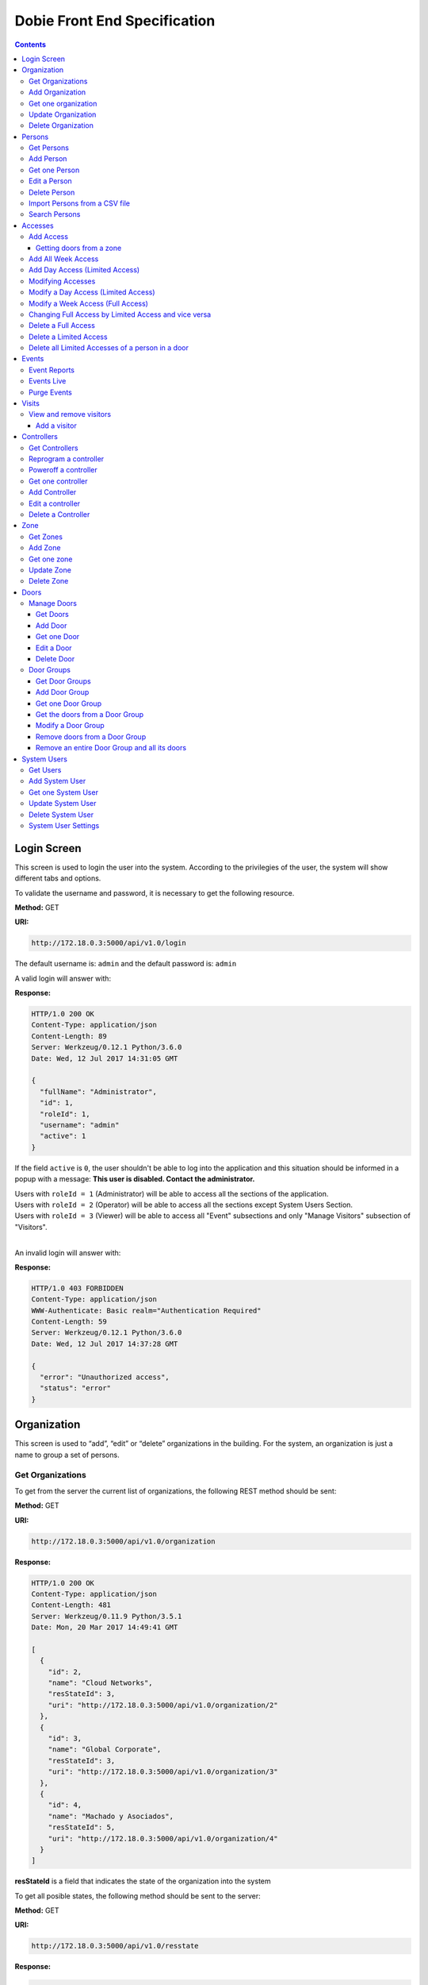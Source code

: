 Dobie Front End Specification
=============================

.. contents::

Login Screen
------------

This screen is used to login the user into the system. According to the privilegies of the user,
the system will show different tabs and options.

.. image:: images_front_end_specs/login.png

To validate the username and password, it is necessary to get the following resource.

**Method:** GET

**URI:**

.. code-block::

  http://172.18.0.3:5000/api/v1.0/login

The default username is: ``admin`` and the default password is: ``admin``

A valid login will answer with:

**Response:**

.. code-block::

  HTTP/1.0 200 OK
  Content-Type: application/json
  Content-Length: 89
  Server: Werkzeug/0.12.1 Python/3.6.0
  Date: Wed, 12 Jul 2017 14:31:05 GMT
  
  {
    "fullName": "Administrator", 
    "id": 1, 
    "roleId": 1, 
    "username": "admin"
    "active": 1
  }

If the field ``active`` is ``0``, the user shouldn't be able to log into the application and this situation should be informed in a popup with a message: **This user is disabled. Contact the administrator.**


| Users with ``roleId = 1`` (Administrator) will be able to access all the sections of the application.
| Users with ``roleId = 2`` (Operator) will be able to access all the sections except System Users Section.
| Users with ``roleId = 3`` (Viewer) will be able to access all "Event" subsections and only "Manage Visitors" subsection of "Visitors".
|


An invalid login will answer with:

**Response:**

.. code-block::

  HTTP/1.0 403 FORBIDDEN
  Content-Type: application/json
  WWW-Authenticate: Basic realm="Authentication Required"
  Content-Length: 59
  Server: Werkzeug/0.12.1 Python/3.6.0
  Date: Wed, 12 Jul 2017 14:37:28 GMT
  
  {
    "error": "Unauthorized access", 
    "status": "error"
  }

  

Organization
------------

This screen is used to “add”, “edit” or “delete” organizations in the building.
For the system, an organization is just a name to group a set of persons.

.. image:: images_front_end_specs/organization.png

Get Organizations
~~~~~~~~~~~~~~~~~

To get from the server the current list of organizations, the following REST method should be sent:

**Method:** GET

**URI:**

.. code-block::

  http://172.18.0.3:5000/api/v1.0/organization

**Response:**

.. code-block::

  HTTP/1.0 200 OK
  Content-Type: application/json
  Content-Length: 481
  Server: Werkzeug/0.11.9 Python/3.5.1
  Date: Mon, 20 Mar 2017 14:49:41 GMT

  [
    {
      "id": 2, 
      "name": "Cloud Networks", 
      "resStateId": 3, 
      "uri": "http://172.18.0.3:5000/api/v1.0/organization/2"
    }, 
    {
      "id": 3, 
      "name": "Global Corporate", 
      "resStateId": 3, 
      "uri": "http://172.18.0.3:5000/api/v1.0/organization/3"
    }, 
    {
      "id": 4, 
      "name": "Machado y Asociados", 
      "resStateId": 5, 
      "uri": "http://172.18.0.3:5000/api/v1.0/organization/4"
    }
  ]

  
**resStateId** is a field that indicates the state of the organization into the system

To get all posible states, the following method should be sent to the server:

**Method:** GET

**URI:**

.. code-block::

  http://172.18.0.3:5000/api/v1.0/resstate
  
**Response:**

.. code-block::

  HTTP/1.0 200 OK
  Content-Type: application/json
  Content-Length: 272
  Server: Werkzeug/0.11.9 Python/3.5.1
  Date: Mon, 27 Mar 2017 20:49:28 GMT
  
  [
    {
      "description": "To Add", 
      "id": 1
    }, 
    {
      "description": "To Update", 
      "id": 2
    }, 
    {
      "description": "Committed", 
      "id": 3
    }, 
    {
      "description": "To Delete", 
      "id": 4
    }, 
    {
      "description": "Deleted", 
      "id": 5
    }
  ]

The organizations in state: ``"Deleted"`` should not be shown and the other states should be shown in a different color.


Add Organization
~~~~~~~~~~~~~~~~

When “New” button is pressed the following pop-up will appear:

.. image:: images_front_end_specs/add_organization.png

The following REST method should be sent to the server:

**Method:** POST

**URI:**

.. code-block::

  http://172.18.0.3:5000/api/v1.0/organization
  
**JSON**

.. code-block::

  {"name": "Zipper Corp."}

**Response:**

.. code-block::

  HTTP/1.0 201 CREATED
  Content-Type: application/json
  Content-Length: 133
  Server: Werkzeug/0.11.9 Python/3.5.1
  Date: Tue, 07 Mar 2017 19:52:06 GMT
  
  {
    "code": 201, 
    "message": "Organization added", 
    "status": "OK", 
    "uri": "http://172.18.0.3:5000/api/v1.0/organization/5"
  }
  


Get one organization
~~~~~~~~~~~~~~~~~~~~~

**Method:** GET

**URI:**

.. code-block::

  http://172.18.0.3:5000/api/v1.0/organization/2
  

**Response:**

.. code-block::

  HTTP/1.0 200 OK
  Content-Type: application/json
  Content-Length: 122
  Server: Werkzeug/0.12.2 Python/3.6.2
  Date: Thu, 26 Oct 2017 15:06:01 GMT
  
  {
    "id": 2, 
    "name": "Rufato Corporation", 
    "resStateId": 3, 
    "uri": "http://172.18.0.3:5000/api/v1.0/organization/2"
  }


Update Organization
~~~~~~~~~~~~~~~~~~~

When “Edit” button is pressed the following window will appear:

.. image:: images_front_end_specs/upd_organization.png

The following REST method should be sent to the server:

**Method:** PUT

**URI:**

.. code-block::

  http://172.18.0.3:5000/api/v1.0/organization/5
  
  
**JSON**

.. code-block::

  {"name": "Sipper Corporation"}
  

**Response:**

.. code-block::


  HTTP/1.0 200 OK
  Content-Type: application/json
  Content-Length: 59
  Server: Werkzeug/0.12.1 Python/3.6.0
  Date: Mon, 24 Jul 2017 19:51:48 GMT

  {
    "message": "Organization updated", 
    "status": "OK"
  }


  
Delete Organization
~~~~~~~~~~~~~~~~~~~

When “Delete” button is pressed the following pop-up will appear:

.. image:: images_front_end_specs/del_organization.png

The following REST method should be sent to the server:

**Method:** DELETE

**URI:**

.. code-block::

  http://172.18.0.3:5000/api/v1.0/organization/5
  
**Response:**

.. code-block::

  HTTP/1.0 200 OK
  Content-Type: application/json
  Content-Length: 59
  Server: Werkzeug/0.11.9 Python/3.5.1
  Date: Tue, 07 Mar 2017 20:02:33 GMT
  
  {
    "message": "Organization deleted", 
    "status": "OK"
  }




Persons
-------


In this section there are two screens. One of them lets “add”, “edit” or “delete” persons. For any of this actions,
an organizations should be selected first.
The second screen, lets search persons using a part of the name or/and a part of the last name or/and the identification number or/and the card number. 

.. image:: images_front_end_specs/person.png

For the first screen, to get from server the current list of organizations, see `Get Organizations`_ section.

Get Persons
~~~~~~~~~~~

To get from server the current list of persons in each organization, the following REST method should be sent:

**Method:** GET

**URI:**

.. code-block::

  http://172.18.0.3:5000/api/v1.0/organization/2/person
  
  
**Response:**

.. code-block::
  
  
  HTTP/1.0 200 OK
  Content-Type: application/json
  Content-Length: 877
  Server: Werkzeug/0.12.1 Python/3.6.0
  Date: Mon, 24 Jul 2017 19:24:08 GMT
  
  [
    {
      "cardNumber": 4300737, 
      "id": 1, 
      "identNumber": "28063146", 
      "name": "Jorge Kleinerman", 
      "resStateId": 3, 
      "uri": "http://172.18.0.3:5000/api/v1.0/person/1", 
      "visitedOrgId": null
    }, 
    {
      "cardNumber": 9038876, 
      "id": 3, 
      "identNumber": "22063146", 
      "name": "Carlos Gonzalez", 
      "resStateId": 3, 
      "uri": "http://172.18.0.3:5000/api/v1.0/person/3", 
      "visitedOrgId": null
    }, 
    {
      "cardNumber": 4994413, 
      "id": 5, 
      "identNumber": "2463146", 
      "name": "Ernesto Chlima", 
      "resStateId": 3, 
      "uri": "http://172.18.0.3:5000/api/v1.0/person/5", 
      "visitedOrgId": null
    }, 
    {
      "cardNumber": 4300757, 
      "id": 7, 
      "identNumber": "26063146", 
      "name": "Carlos Vazquez", 
      "resStateId": 5, 
      "uri": "http://172.18.0.3:5000/api/v1.0/person/7", 
      "visitedOrgId": null
    }
  ]

    
**resStateId** is a field that indicates the state of the person into the system

To get all posible state the following method should be sent to the server:

**Method:** GET

**URI:**

.. code-block::

  http://172.18.0.3:5000/api/v1.0/resstate
  
**Response:**

.. code-block::

  HTTP/1.0 200 OK
  Content-Type: application/json
  Content-Length: 272
  Server: Werkzeug/0.11.9 Python/3.5.1
  Date: Mon, 27 Mar 2017 20:49:28 GMT
  
  [
    {
      "description": "To Add", 
      "id": 1
    }, 
    {
      "description": "To Update", 
      "id": 2
    }, 
    {
      "description": "Committed", 
      "id": 3
    }, 
    {
      "description": "To Delete", 
      "id": 4
    }, 
    {
      "description": "Deleted", 
      "id": 5
    }
  ]

The persons in state: "Deleted" should not be shown and the other states should be shown in a different color. 

 
Add Person
~~~~~~~~~~

When “New” button is pressed the following pop-up will appear:

.. image:: images_front_end_specs/add_upd_person.png

The following REST method should be sent to the server:

**Method:** POST

**URI:**

.. code-block::

  http://172.18.0.3:5000/api/v1.0/person

**JSON**

.. code-block::

  {"names": "Carlos Ruben", "lastName": "Alvarez", "identNumber": "27063146", "note": "This person has a blue car", "cardNumber": 5300768, "orgId": 3, "visitedOrgId": null}
  
  
**Response:**

.. code-block::

  HTTP/1.0 201 CREATED
  Content-Type: application/json
  Content-Length: 121
  Server: Werkzeug/0.12.1 Python/3.6.0
  Date: Thu, 13 Jul 2017 13:40:56 GMT

  {
    "code": 201, 
    "message": "Person added", 
    "status": "OK", 
    "uri": "http://172.18.0.3:5000/api/v1.0/person/9"
  }



If "cardNumber" or "identNumber" is in use, the following response will arrive:

**Response:**

.. code-block::

  HTTP/1.0 409 CONFLICT
  Content-Type: application/json
  Content-Length: 250
  Server: Werkzeug/0.12.1 Python/3.6.0
  Date: Thu, 13 Jul 2017 18:46:52 GMT
  
  {
    "code": 409, 
    "error": "The request could not be completed due to a conflict with the current state of the target resource", 
    "message": "Can't add this person. Card number or Identification number already exists.", 
    "status": "conflict"
  }



Get one Person
~~~~~~~~~~~~~~

**Method:** GET

**URI:**

.. code-block::

  http://172.18.0.3:5000/api/v1.0/person/2

 
**Response:**

.. code-block::

  HTTP/1.0 200 OK
  Content-Type: application/json
  Content-Length: 119
  Server: Werkzeug/0.12.2 Python/3.6.2
  Date: Thu, 26 Oct 2017 15:08:39 GMT
  
  {
    "cardNumber": 5326224, 
    "id": 2, 
    "names": "Carlos Ruben",
    "lastName": "Alaverez", 
    "uri": "http://172.18.0.3:5000/api/v1.0/person/2"
  }



Edit a Person
~~~~~~~~~~~~~

When “Edit” button is pressed the following pop-up will appear:

.. image:: images_front_end_specs/add_upd_person.png

The following REST method should be sent to the server:

**Method:** PUT

**URI:**

.. code-block::

  http://172.18.0.3:5000/api/v1.0/person/7

**JSON**

.. code-block::

  {"names": "Lucas Camilo", "lastName": "Sorin", "identNumber": "23063146", "note": "He has a blue car", "cardNumber": 9136307, "orgId": 3, "visitedOrgId": null}
  
  
  
  
**Response:**

.. code-block::

  HTTP/1.0 200 OK
  Content-Type: application/json
  Content-Length: 53
  Server: Werkzeug/0.12.1 Python/3.6.0
  Date: Thu, 13 Jul 2017 18:57:29 GMT

  {
    "message": "Person updated.", 
    "status": "OK"
  }


If "cardNumber" or "identNumber" is in use, the following response will arrive:


**Response:**

.. code-block::

  HTTP/1.0 409 CONFLICT
  Content-Type: application/json
  Content-Length: 253
  Server: Werkzeug/0.12.1 Python/3.6.0
  Date: Thu, 13 Jul 2017 18:54:53 GMT
  
  {
    "code": 409, 
    "error": "The request could not be completed due to a conflict with the current state of the target resource", 
    "message": "Can't update this person. Card number or Identification number already exists.", 
    "status": "conflict"
  }



Delete Person
~~~~~~~~~~~~~

When “Delete” button is pressed a pop-up will appear asking if the user is sure of this operation.

The following REST method should be sent to the server:

**Method:** DELETE

**URI:**

.. code-block::

  http://172.18.0.3:5000/api/v1.0/person/7

If the person was deleted successfully, the server will answer with the following response:

**Response:**

.. code-block::

  Response:
  HTTP/1.0 200 OK
  Content-Type: application/json
  Content-Length: 53
  Server: Werkzeug/0.11.9 Python/3.5.1
  Date: Wed, 08 Mar 2017 15:12:55 GMT
  
  {
    "message": "Person deleted", 
    "status": "OK"
  }
  
If the person is not present in the system, the following message will be received:

**Response:**

.. code-block::

  HTTP/1.0 404 NOT FOUND
  Content-Type: application/json
  Content-Length: 107
  Server: Werkzeug/0.12.2 Python/3.6.0
  Date: Mon, 17 Jul 2017 00:09:43 GMT
  
  {
   "code": 404, 
    "error": "request not found", 
    "message": "Person not found", 
    "status": "error"
  }

A pop up should inform the success or unsuccess of the operation



Import Persons from a CSV file
~~~~~~~~~~~~~~~~~~~~~~~~~~~~~~

When "import CSV" button is pressed in the main person screen, the following popup should appear:

.. image:: images_front_end_specs/import_csv.png

The frontend should send a POST method for each line, in the same way it sends the POST when adding one person. See `Add Person`_


Search Persons
~~~~~~~~~~~~~~

The second screen of persons section lets search persons using a part of the name or/and a part of the last name or/and the identification number or/and the card number.

.. image:: images_front_end_specs/search_persons.png


**Method:** GET

**URI:**

.. code-block::

  http://localhost:5000/api/v1.0/person?namesPattern=or&lastNamePattern=kleiner&cardNumber=5379295&identNumber=28063146"


**Response:**

.. code-block::

  HTTP/1.1 200 OK
  Content-Type: application/json
  Content-Length: 149
  Date: Thu, 02 May 2019 17:55:23 GMT

  [{"cardNumber":5379295,"identNumber":"28063146","lastName":"Kleinerman","orgName":"Bonifies Networks","names":"Jorge Emanuel","note":"nota de prueba"}]

Any of the variables to search the persons can be omitted but not all off them


**Method:** GET

**URI:**

.. code-block::

  http://localhost:5000/api/v1.0/person?lastNamePattern=kleiner


**Response:**

.. code-block::

  HTTP/1.1 200 OK
  Content-Type: application/json
  Content-Length: 289
  Date: Thu, 02 May 2019 17:58:34 GMT

  [{"cardNumber":5379295,"identNumber":"28063146","lastName":"Kleinerman","orgName":"Bonifies Networks","names":"Jorge Emanuel","note":"nota de prueba"},{"cardNumber":5300738,"identNumber":"21063146","lastName":"Kleinerman","orgName":"Bonifies Networks","names":"Ary D.","note":"nota de prueba"}]


Persons found should be shown in the following way

.. image:: images_front_end_specs/search_persons_result.png




Accesses
--------

In access section there are two screens. One of them lets view, add, modify and delete accesses selecting the person and seeing the accesses of this person with the name of the door and its corresponding zone.

.. image:: images_front_end_specs/access_per_pas.png

The second screen, lets view, add, modify and delete accesses selecting the door and seeing the accesses on this door
with the person name and its corresponding organization allowed to pass trough this door.

.. image:: images_front_end_specs/access_pas_per.png


For the first screen **(Person -> Door)**, the user should select the organization and the person which its accesses will be added, edited or removed.
In the right side of the screen, the accesses of the person will be shown with the description of the door, its corresponding zone and a checkbox wich will show if the access is for all days of weeks.
For this screen, to get all accesses of an specific person to show them in the right side the following method should be sent to the server:

**Method:** GET

**URI:**

.. code-block::

  http://172.18.0.3:5000/api/v1.0/person/6/access

**Response:**

.. code-block::

  HTTP/1.0 200 OK
  Content-Type: application/json
  Content-Length: 2390
  Server: Werkzeug/0.12.1 Python/3.6.0
  Date: Fri, 04 Aug 2017 19:30:25 GMT
  
  [
    {
      "allWeek": 1, 
      "endTime": "23:59:00", 
      "expireDate": "2018-12-12 00:00", 
      "iSide": 1, 
      "id": 21, 
      "oSide": 1, 
      "doorDescription": "Puerta 2", 
      "doorId": 2, 
      "resStateId": 1, 
      "startTime": "0:00:00", 
      "uri": "http://172.18.0.3:5000/api/v1.0/access/21", 
      "zoneName": "Ingreso Sur"
    }, 
    {
      "allWeek": 1, 
      "endTime": "23:59:00", 
      "expireDate": "2018-12-12 00:00", 
      "iSide": 1, 
      "id": 20, 
      "oSide": 1, 
      "doorDescription": "Barrera 5", 
      "doorId": 3, 
      "resStateId": 1, 
      "startTime": "0:00:00", 
      "uri": "http://172.18.0.3:5000/api/v1.0/access/20", 
      "zoneName": "Ingreso Sur"
    }, 
    {
      "allWeek": 1, 
      "endTime": "22:31:00", 
      "expireDate": "2018-11-12 00:00", 
      "iSide": 1, 
      "id": 3, 
      "oSide": 1, 
      "doorDescription": "Ba\u00f1o 3", 
      "doorId": 4, 
      "resStateId": 1, 
      "startTime": "1:01:00", 
      "uri": "http://172.18.0.3:5000/api/v1.0/access/3", 
      "zoneName": "Ingreso Sur"
    }, 
    {
      "allWeek": 1, 
      "endTime": "23:35:00", 
      "expireDate": "2019-09-09 00:00", 
      "iSide": 0, 
      "id": 7, 
      "oSide": 1, 
      "doorDescription": "Molinte 5", 
      "doorId": 5, 
      "resStateId": 2, 
      "startTime": "21:01:00", 
      "uri": "http://172.18.0.3:5000/api/v1.0/access/7", 
      "zoneName": "Ingreso Sur"
    }, 
    {
      "allWeek": 0, 
      "expireDate": "2019-09-09 00:00", 
      "id": 27, 
      "liAccesses": [
        {
          "endTime": "21:37:00", 
          "iSide": 1, 
          "id": 19, 
          "oSide": 1, 
          "resStateId": 1, 
          "startTime": "20:37:00", 
          "uri": "http://172.18.0.3:5000/api/v1.0/liaccess/19", 
          "weekDay": 4
        }, 
        {
          "endTime": "23:35:00", 
          "iSide": 0, 
          "id": 20, 
          "oSide": 1, 
          "resStateId": 2, 
          "startTime": "21:01:00", 
          "uri": "http://172.18.0.3:5000/api/v1.0/liaccess/20", 
          "weekDay": 2
        }, 
        {
          "endTime": "21:37:00", 
          "iSide": 1, 
          "id": 21, 
          "oSide": 1, 
          "resStateId": 1, 
          "startTime": "20:37:00", 
          "uri": "http://172.18.0.3:5000/api/v1.0/liaccess/21", 
          "weekDay": 3
        }
      ], 
      "doorDescription": "Ingreso 2", 
      "doorId": 6, 
      "resStateId": 3, 
      "uri": "http://172.18.0.3:5000/api/v1.0/access/27", 
      "zoneName": "Ingreso Sur"
    }
  ]
  
When the access has "allWeek" field set to 1, the check icon in "all week" column should be set.
When a the access has "allWeek" field set to 0, the check icon in "all week" column should not be set.
In the last case, the access will have a field called "liAccesses" which will have a list with all the accesses for each day of the week.



For the second screen **(Door -> Person)**, the user should select the zone and the door which its accesses will be added, edited or removed.
In the right side of the screen, the accesses of the door will be shown with the name of the person, its corresponding organization and a checkbox wich will shows if the access is for all days of weeks.
For this screen, to get all accesses of an specific door to show them in the right side the following method should be sent to the server:

**Method:** GET

**URI:**

.. code-block::

  http://172.18.0.3:5000/api/v1.0/door/4/access

**Response:**

.. code-block::

  HTTP/1.0 200 OK
  Content-Type: application/json
  Content-Length: 1248
  Server: Werkzeug/0.12.1 Python/3.6.0
  Date: Fri, 04 Aug 2017 20:20:34 GMT
  
  [
    {
      "allWeek": 1, 
      "endTime": "23:59:00", 
      "expireDate": "2018-12-12 00:00", 
      "iSide": 1, 
      "id": 1, 
      "oSide": 1, 
      "organizationName": "Kleinernet Corp.", 
      "personId": 1, 
      "personName": "Jorge Kleinerman", 
      "resStateId": 1, 
      "startTime": "0:00:00", 
      "uri": "http://172.18.0.3:5000/api/v1.0/access/1"
    }, 
    {
      "allWeek": 0, 
      "expireDate": "2016-01-02 00:00", 
      "id": 2, 
      "liAccesses": [
        {
          "endTime": "21:37:00", 
          "iSide": 1, 
          "id": 1, 
          "oSide": 1, 
          "resStateId": 1, 
          "startTime": "20:37:00", 
          "uri": "http://172.18.0.3:5000/api/v1.0/liaccess/1", 
          "weekDay": 2
        }
      ], 
      "organizationName": "Sipper Corporation", 
      "personId": 2, 
      "personName": "Ary Kleinerman", 
      "resStateId": 3, 
      "uri": "http://172.18.0.3:5000/api/v1.0/access/2"
    }, 
    {
      "allWeek": 1, 
      "endTime": "22:31:00", 
      "expireDate": "2018-11-12 00:00", 
      "iSide": 1, 
      "id": 3, 
      "oSide": 1, 
      "organizationName": "Sipper Corporation", 
      "personId": 6, 
      "personName": "Juan Alvarez", 
      "resStateId": 1, 
      "startTime": "1:01:00", 
      "uri": "http://172.18.0.3:5000/api/v1.0/access/3"
    }
  ]

  
When the access has "allWeek" field set to 1, the check icon in "all week" column should be set.
When a the access has "allWeek" field set to 0, the check icon in "all week" column should not be set.
In the last case, the access will have a field called "liAccesses" which will have a list with all the accesses for each day of the week.





Add Access
~~~~~~~~~~

For the first screen **(Person -> Door)**, before pressing **"add"** button an specific person or an entire organization should be selected and the following buttons will appear:

.. image:: images_front_end_specs/add_access_per_door_sel_way.png


The user can select the way to add the acceess to the person. It could be selecting a **Zone** or a **Door Group**

If the user select **Zone** button, the following screen will appear:


.. image:: images_front_end_specs/add_access_per_door.png

In this window a **"Zone"** should be selected.
To get all the zones the following REST method should be sent to the server:

**Method:** GET

**URI:**

.. code-block::

  http://172.18.0.3:5000/api/v1.0/zone

 
**Response:**

.. code-block::

  HTTP/1.0 200 OK
  Content-Type: application/json
  Content-Length: 184
  Server: Werkzeug/0.12.1 Python/3.6.0
  Date: Fri, 21 Jul 2017 20:46:51 GMT
  
  [
    {
      "name": "Ingreso Sur", 
      "uri": "http://172.18.0.3:5000/api/v1.0/zone/1"
    }, 
    {
      "name": "Ingreso Norte", 
      "uri": "http://172.18.0.3:5000/api/v1.0/zone/2"
    }
  ]


Getting doors from a zone
++++++++++++++++++++++++++++

To get all doors from a zone, the following REST method should be sent to the server:

**URI:**

.. code-block::


  http://172.18.0.3:5000/api/v1.0/zone/1/door

 
**Response:**

.. code-block::

  HTTP/1.0 200 OK
  Content-Type: application/json
  Content-Length: 1432
  Server: Werkzeug/0.12.1 Python/3.6.0
  Date: Mon, 24 Jul 2017 15:06:13 GMT
  
  [
    {
      "alrmTime": 10, 
      "bzzrTime": 3, 
      "controllerId": 2, 
      "description": "Molinete 1", 
      "id": 1, 
      "doorNum": 1, 
      "rlseTime": 7, 
      "resStateId": 1, 
      "uri": "http://172.18.0.3:5000/api/v1.0/door/1"
    }, 
    {
      "alrmTime": 10, 
      "bzzrTime": 3, 
      "controllerId": 2, 
      "description": "Puerta 2", 
      "id": 2, 
      "doorNum": 2, 
      "rlseTime": 7, 
      "resStateId": 1, 
      "uri": "http://172.18.0.3:5000/api/v1.0/door/2"
    }, 
    {
      "alrmTime": 10, 
      "bzzrTime": 3, 
      "controllerId": 2, 
      "description": "Barrera 5", 
      "id": 3, 
      "doorNum": 3, 
      "rlseTime": 7, 
      "resStateId": 1, 
      "uri": "http://172.18.0.3:5000/api/v1.0/door/3"
    }, 
    {
      "alrmTime": 10, 
      "bzzrTime": 3, 
      "controllerId": 1, 
      "description": "Ba\u00f1o 3", 
      "id": 4, 
      "doorNum": 1, 
      "rlseTime": 7, 
      "resStateId": 1, 
      "uri": "http://172.18.0.3:5000/api/v1.0/door/4"
    }, 
    {
      "alrmTime": 10, 
      "bzzrTime": 3, 
      "controllerId": 1, 
      "description": "Molinte 5", 
      "id": 5, 
      "doorNum": 2, 
      "rlseTime": 7, 
      "resStateId": 1, 
      "uri": "http://172.18.0.3:5000/api/v1.0/door/5"
    }, 
    {
      "alrmTime": 10, 
      "bzzrTime": 3, 
      "controllerId": 1, 
      "description": "Ingreso 2", 
      "id": 6, 
      "doorNum": 3, 
      "rlseTime": 7, 
      "resStateId": 1, 
      "uri": "http://172.18.0.3:5000/api/v1.0/door/6"
    }
  ]



If the user select **Door Group** button, the following screen will appear:

.. image:: images_front_end_specs/add_access_per_doorgroup.png


In this window all Door Groups should be shown.
To get all Door Groups the following REST method should be sent to the server:

**Method:** GET

**URI:**

.. code-block::

  http://172.18.0.3:5000/api/v1.0/doorgroup

 
**Response:**

.. code-block::

  HTTP/1.1 200 OK
  Content-Type: application/json
  Content-Length: 305
  Date: Wed, 15 May 2019 14:38:10 GMT

  [
    {
      "id":1, 
      "isForVisit":1, 
      "name":"Ingreso Visitas Este", 
      "uri":"http://localhost:5000/api/v1.0/doorgroup/1"
    }, 
    {
      "id":3, 
      "isForVisit":1, 
      "name":"Ingreso Visitas Norte", 
      "uri":"http://localhost:5000/api/v1.0/doorgroup/3"
    }, 
    {
      "id":6, 
      "isForVisit":0, 
      "name":"Grupo Total", 
      "uri":"http://localhost:5000/api/v1.0/doorgroup/6"
    }
  ]


The Door Groups which are used for visitors entrance has ``"isForVisit": 1``, and should be shown with gray background. 


When the user select a Door Group, all the doors of this Door Group should be shown below.
To get all the doors from a Door Groups the following REST method should be sent to the server:


**Method:** GET

**URI:**

.. code-block::

  http://172.18.0.3:5000/api/v1.0/doorgroup/2/door

 
**Response:**

.. code-block::

  HTTP/1.1 200 OK
  Content-Type: application/json
  Content-Length: 403
  Date: Wed, 15 May 2019 14:49:35 GMT

  [
    {
      "alrmTime":10,
      "bzzrTime":3,
      "controllerId":1,
      "doorNum":2,
      "id":2,
      "isVisitExit":0,
      "name":"Molinete",
      "resStateId":1,
      "rlseTime":7,
      "snsrType":1,
      "uri":"http://localhost:5000/api/v1.0/door/2",
      "zoneId":1},
    {
      "alrmTime":10,
      "bzzrTime":3,
      "controllerId":1,
      "doorNum":3,
      "id":3,
      "isVisitExit":0,
      "name":
      "Puerta Ascensor",
      "resStateId":1,
      "rlseTime":7,
      "snsrType":0,
      "uri":"http://localhost:5000/api/v1.0/door/3",
      "zoneId":3
    }
  ]



For the second screen **(Door -> Person)**, before pressing **"add"** button an specific door or an entire zone should be selected and the following window will appear:

.. image:: images_front_end_specs/add_access_pas_per.png

In this window an **"Organization"** should be selected.
To get all the organizations the following REST method should be sent to the server:

**Method:** GET

**URI:**

.. code-block::

  http://172.18.0.3:5000/api/v1.0/organization

 
**Response:**

.. code-block::

  HTTP/1.0 200 OK
  Content-Type: application/json
  Content-Length: 414
  Server: Werkzeug/0.12.1 Python/3.6.0
  Date: Fri, 04 Aug 2017 20:03:28 GMT
  
  [
    {
      "id": 2, 
      "name": "Building Networks", 
      "resStateId": 3, 
      "uri": "http://172.18.0.3:5000/api/v1.0/organization/2"
    }, 
    {
      "id": 3, 
      "name": "Sipper Corporation", 
      "resStateId": 3, 
      "uri": "http://172.18.0.3:5000/api/v1.0/organization/3"
    }, 
    {
      "id": 4, 
      "name": "Movistel", 
      "resStateId": 5, 
      "uri": "http://172.18.0.3:5000/api/v1.0/organization/4"
    }
  ]


To get all persons from an organization, the following REST method should be sent to the server:

**URI:**

.. code-block::


  http://172.18.0.3:5000/api/v1.0/organization/2/person

 
**Response:**

.. code-block::

  HTTP/1.0 200 OK
  Content-Type: application/json
  Content-Length: 877
  Server: Werkzeug/0.12.1 Python/3.6.0
  Date: Fri, 04 Aug 2017 20:05:41 GMT
  
  [
    {
      "cardNumber": 4300737, 
      "id": 1, 
      "identNumber": "28063146", 
      "name": "Jorge Kleinerman", 
      "resStateId": 3, 
      "uri": "http://172.18.0.3:5000/api/v1.0/person/1", 
      "visitedOrgId": null
    }, 
    {
      "cardNumber": 9038876, 
      "id": 3, 
      "identNumber": "22063146", 
      "name": "Maria Bedolla", 
      "resStateId": 3, 
      "uri": "http://172.18.0.3:5000/api/v1.0/person/3", 
      "visitedOrgId": null
    }, 
    {
      "cardNumber": 4994413, 
      "id": 5, 
      "identNumber": "2463146", 
      "name": "Paola Trujillo", 
      "resStateId": 3, 
      "uri": "http://172.18.0.3:5000/api/v1.0/person/5", 
      "visitedOrgId": null
    }, 
    {
      "cardNumber": 4300757, 
      "id": 7, 
      "identNumber": "26063146", 
      "name": "Carlos Vazquez", 
      "resStateId": 5, 
      "uri": "http://172.18.0.3:5000/api/v1.0/person/7", 
      "visitedOrgId": null
    }
  ]



Knowing the door id and person id, it is possible to create the new **"All Week"** access or a **"Day"** access sending the following POST method to the server:

Add All Week Access
~~~~~~~~~~~~~~~~~~~

**Method:** POST

**URI:**

.. code-block::

  http://172.18.0.3:5000/api/v1.0/access


**JSON**

.. code-block::

  {"doorId": 4, "personId": 6, "iSide": 1, "oSide": 1, "startTime": "01:01", "endTime": "22:31", "expireDate": "2018-11-12"}
 
  
**Response:**

.. code-block::

  HTTP/1.0 201 CREATED
  Content-Type: application/json
  Content-Length: 121
  Server: Werkzeug/0.12.1 Python/3.6.0
  Date: Mon, 24 Jul 2017 20:09:18 GMT
  
  {
    "code": 201, 
    "message": "Access added", 
    "status": "OK", 
    "uri": "http://172.18.0.3:5000/api/v1.0/access/3"
  }



Add Day Access (Limited Access)
~~~~~~~~~~~~~~~~~~~~~~~~~~~~~~~

**Method:** POST

**URI:**

.. code-block::

  http://172.18.0.3:5000/api/v1.0/liaccess


**JSON**

.. code-block::

  {"doorId": 6, "personId": 7, "weekDay": 4, "iSide": 1, "oSide": 1, "startTime": "20:37", "endTime": "21:37", "expireDate": "2016-01-02"}
 
  
**Response:**

.. code-block::

  HTTP/1.0 201 CREATED
  Content-Type: application/json
  Content-Length: 124
  Server: Werkzeug/0.12.1 Python/3.6.0
  Date: Mon, 24 Jul 2017 20:17:48 GMT
  
  {
    "code": 201, 
    "message": "Access added", 
    "status": "OK", 
    "uri": "http://172.18.0.3:5000/api/v1.0/liaccess/17"
  }


For the first screen **(Person -> Door)**, if all the doors of a zone is selected, an "access" or the necessary "limited access" should be sent to the server for each door of the zone.
If an entire organization is selected, all the above should be repeated for each person of the organization. 

For the second screen **(Door -> Person)**, if all the persons of an organization is selected, an "access" or the necessary "limited access" should be sent to the server for each person of the organization.
If an entire zone is selected, all the above should be repeated for each door of the zone. 

An entire organization can be selected and an entire zone too.


Modifying Accesses
~~~~~~~~~~~~~~~~~~~

To edit and modify an access, an access should be selected. This can be done using the first access screen (Person -> Door) or the second screen (Door -> Person). When an access is selected and "edit" button is pressed the following  window should appear.

.. image:: images_front_end_specs/upd_access.png

All the information of the access shown in the above window should be retrieved with the ID of the access, sending a GET metod.

**Method:** GET

**URI:**

.. code-block::

  http://172.18.0.5:5000/api/v1.0/access/2

**Response:**

.. code-block::

  HTTP/1.0 200 OK
  Content-Type: application/json
  Content-Length: 798
  Server: Werkzeug/0.13 Python/3.6.2
  Date: Mon, 18 Dec 2017 14:26:03 GMT
  
  {
    "allWeek": 0, 
    "doorId": 4, 
    "doorName": "Ba\u00f1o 3", 
    "expireDate": "2016-01-02 00:00", 
    "id": 2, 
    "liAccesses": [
      {
        "endTime": "21:37:00", 
        "iSide": 1, 
        "id": 1, 
        "oSide": 1, 
        "resStateId": 1, 
        "startTime": "20:37:00", 
        "uri": "http://172.18.0.5:5000/api/v1.0/liaccess/1", 
        "weekDay": 2
      }, 
      {
        "endTime": "21:37:00", 
        "iSide": 1, 
        "id": 11, 
        "oSide": 1, 
        "resStateId": 1, 
        "startTime": "20:37:00", 
        "uri": "http://172.18.0.5:5000/api/v1.0/liaccess/11", 
        "weekDay": 7
      }
    ], 
    "organizationName": "Larriquin Corp.", 
    "personId": 2, 
    "personName": "Carlos Sanchez", 
    "resStateId": 3, 
    "uri": "http://172.18.0.5:5000/api/v1.0/access/2", 
    "zoneName": "Ingreso Sur"
  }


The above response is a Limited Access with two days of a week. An example of a response with full access could be:

.. code-block::

  HTTP/1.0 200 OK
  Content-Type: application/json
  Content-Length: 398
  Server: Werkzeug/0.13 Python/3.6.2
  Date: Mon, 18 Dec 2017 15:05:32 GMT
  
  {
    "allWeek": 1, 
    "doorId": 6, 
    "doorName": "Ingreso 2", 
    "endTime": "23:59:00", 
    "expireDate": "2018-12-12 00:00", 
    "iSide": 1, 
    "id": 9, 
    "oSide": 1, 
    "organizationName": "Building Networks", 
    "personId": 3, 
    "personName": "Manuel Bobadilla", 
    "resStateId": 1, 
    "startTime": "0:00:00", 
    "uri": "http://172.18.0.5:5000/api/v1.0/access/9", 
    "zoneName": "Ingreso Sur"
  }


Modify a Day Access (Limited Access)
~~~~~~~~~~~~~~~~~~~~~~~~~~~~~~~~~~~~

To modify a Day Access (Limited Access) the following PUT method should be send to the server:


**Method:** PUT

**URI:**

.. code-block::

  http://172.18.0.3:5000/api/v1.0/liaccess/20


**JSON**

.. code-block::

  {"weekDay": 2, "iSide": 0, "oSide": 1, "startTime": "21:01:00", "endTime": "23:35:00", "expireDate": "2019-09-09 00:00"}

    
**Response:**

.. code-block::

  HTTP/1.0 200 OK
  Content-Type: application/json
  Content-Length: 61
  Server: Werkzeug/0.12.1 Python/3.6.0
  Date: Thu, 27 Jul 2017 15:03:19 GMT
  
  {
    "message": "Limited Access updated", 
    "status": "OK"
  }

Modify a "Day Accesses" of a person could imply add a new "Limited Access",  when adding a new day of access for the person, or delete a "Limited Access", when removing a day of access for the person


Modify a Week Access (Full Access)
~~~~~~~~~~~~~~~~~~~~~~~~~~~~~~~~~~

To modify a Week Access (Full Access) the following PUT method should be sent to the server:


**Method:** PUT

**URI:**

.. code-block::

  http://172.18.0.3:5000/api/v1.0/access/7 


**JSON**

.. code-block::

  {"iSide": 0, "oSide": 1, "startTime": "21:01:00", "endTime": "23:35:00", "expireDate": "2019-09-09 00:00"}


**Response:**

.. code-block::

  HTTP/1.0 200 OK
  Content-Type: application/json
  Content-Length: 53
  Server: Werkzeug/0.12.1 Python/3.6.0
  Date: Thu, 27 Jul 2017 18:28:08 GMT
  
  {
    "message": "Access updated", 
    "status": "OK"
  }



Changing Full Access by Limited Access and vice versa
~~~~~~~~~~~~~~~~~~~~~~~~~~~~~~~~~~~~~~~~~~~~~~~~~~~~~


If a person has a "Limited Access" on a door and the user modifies it giving a "Full Access", a POST method with the "Full Access" should be sent to the server. This will automatically remove all the "Limited Accesses" who this person had on this door.

In the same way, if the person had a "Full Access" and the user modifies it giving a "Limited Access", a POST method with "Limited Access" should be sent to the server and this will automatically remove the previous "Full Access" 


Delete a Full Access
~~~~~~~~~~~~~~~~~~~~

To delete a Full Access, a DELETE method should be sent to the server:

**Method:** DELETE

**URI:**

.. code-block::

  http://172.18.0.3:5000/api/v1.0/access/7


**Response:**

.. code-block::

  HTTP/1.0 200 OK
  Content-Type: application/json
  Content-Length: 53
  Server: Werkzeug/0.13 Python/3.6.2
  Date: Tue, 19 Dec 2017 23:46:05 GMT
  
  {
    "message": "Access deleted", 
    "status": "OK"
  }



Delete a Limited Access
~~~~~~~~~~~~~~~~~~~~~~~

To delete a "Limited Access" (when removing a day of access of a person) a DELETE method should be sent to the server:

**Method:** DELETE

**URI:**

.. code-block::

  http://172.18.0.3:5000/api/v1.0/liaccess/11

**Response:**

.. code-block::

  HTTP/1.0 200 OK
  Content-Type: application/json
  Content-Length: 53
  Server: Werkzeug/0.13 Python/3.6.2
  Date: Tue, 19 Dec 2017 23:46:05 GMT
  
  {
    "message": "Access deleted", 
    "status": "OK"
  }


Delete all Limited Accesses of a person in a door
~~~~~~~~~~~~~~~~~~~~~~~~~~~~~~~~~~~~~~~~~~~~~~~~~~~


To delete all Limited Accesses of a person in a door, it should be done in the same way a Full Access is deleted pointing to the corresponding ID.

**Method:** DELETE

**URI:**

.. code-block::

  http://172.18.0.3:5000/api/v1.0/access/2


**Response:**

.. code-block::

  HTTP/1.0 200 OK
  Content-Type: application/json
  Content-Length: 53
  Server: Werkzeug/0.13 Python/3.6.2
  Date: Tue, 19 Dec 2017 23:46:05 GMT
  
  {
    "message": "Access deleted", 
    "status": "OK"
  }


Events
------

In event section, there are two screens. One of them lets view the events in real time. The second one, lets search historical events saved.

In the second screen screen organization, person, zone, door, direction, start date and time and end date and time can be selected to retrieve events.

.. image:: images_front_end_specs/events_searcher.png

If an organization is selected, the person combobox should show all the persons of this organization and one of them should be selected by the user.
To get from server the current list of persons of an organization, see `Get Persons`_ section.

The following REST method should be sent to the server.

**Method:** GET

**URI:**

.. code-block::

  http://172.18.0.3:5000/api/v1.0/events?personId=3&startDateTime=2017-08-16+20:21&endDateTime=2017-10-16+20:27&startEvt=1&evtsQtty=10

``startEvt`` variable should be the first event that the server will return.

``evtsQtty`` variable should be the quantity of events returned from server starting from ``startEvt``

  
If all the events from an entire organization is need, an organization should be selected in the organization combobox and the word "ALL" in the person combobox too. The following REST method shoud be sent to the server:

**Method:** GET

**URI:**

.. code-block::

  http://172.18.0.3:5000/api/v1.0/events?orgId=3&startDateTime=2017-08-16+20:21&endDateTime=2017-10-16+20:27&side=1&startEvt=1&evtsQtty=10


If the word "ALL" in organization combobox is selected, events from all organizations will be retrieved. Also events corresponding to "UNKNOWN" persons will be retrieved in this way. They are events corresponding to persons opening the doors with buttons, doors forced or doors left opened.


**Method:** GET

**URI:**

.. code-block::

  http://172.18.0.3:5000/api/v1.0/events?startDateTime=2017-08-16+20:21&endDateTime=2017-10-16+20:27&side=1&startEvt=1&evtsQtty=10
  
  

If a zone is selected, the door combobox should show all the doors of this zone and one of them should be slected by the user.
To get from server the current list of doors of a zone, see `Getting doors from a zone`_ section.

The following REST method should be sent to the server.

**Method:** GET

**URI:**

.. code-block::

  http://172.18.0.3:5000/api/v1.0/events?doorId=2&startDateTime=2017-08-16+20:21&endDateTime=2017-10-16+20:27&side=1&startEvt=1&evtsQtty=10



If all the events from an entire zone is need, a zone should be selected in the zone combobox and the word "ALL" in the door combobox too. The following REST method shoud be sent to the server:

**Method:** GET

**URI:**

.. code-block::

  http://172.18.0.3:5000/api/v1.0/events?zoneId=1&startDateTime=2017-08-16+20:21&endDateTime=2017-10-16+20:27&side=1&startEvt=1&evtsQtty=10

If events corresponding to incomings are need, ``side`` variable should be ``1``.

**Method:** GET

**URI:**

.. code-block::

  http://172.18.0.3:5000/api/v1.0/events?zoneId=1&startDateTime=2017-08-16+20:21&endDateTime=2017-10-16+20:27&side=1&startEvt=1&evtsQtty=10

If events corresponding to outgoings are need, ``side`` variable should be ``0``.

**Method:** GET

**URI:**

.. code-block::

  http://172.18.0.3:5000/api/v1.0/events?zoneId=1&startDateTime=2017-08-16+20:21&endDateTime=2017-10-16+20:27&side=0&startEvt=1&evtsQtty=10

If events corresponding to incomings and outgoings at the same time are need, the ``side`` variable should be removed from the URI.

**Method:** GET

**URI:**

.. code-block::

  http://172.18.0.3:5000/api/v1.0/events?startDateTime=2017-08-16+20:21&endDateTime=2017-10-16+20:27&startEvt=1&evtsQtty=10
  
As can be noticed, if a variable is removed from the URI, the server will return all the events which this variable could filter. The only variables which couldn't be omitted are ``startDateTime``, ``endDateTime``, ``startEvt`` and ``evtsQtty``


Of course, all combinations would be possible:

.. code-block::

  http://172.18.0.3:5000/api/v1.0/events?orgId=3&doorId=2&startDateTime=2017-08-16+20:21&endDateTime=2017-10-16+20:27&side=1&startEvt=80&evtsQtty=10


An the tipical response would be:

**Response:**

.. code-block::
  
  
  HTTP/1.0 200 OK
  Content-Type: application/json
  Content-Length: 3709
  Server: Werkzeug/0.12.2 Python/3.6.2
  Date: Mon, 16 Oct 2017 20:46:26 GMT
  
  {
    "events": [
      {
        "allowed": 0, 
        "dateTime": "Thu, 12 Oct 2017 17:19:00 GMT", 
        "eventTypeId": 4, 
        "id": 1542, 
        "doorLockId": null, 
        "denialCauseId": null, 
        "orgName": null, 
        "personName": null, 
        "personDeleted": null, 
        "doorName": "Ingreso F66", 
        "side": null, 
        "zoneName": "Ingreso Oficina"
      }, 
      {
        "allowed": 1, 
        "dateTime": "Thu, 12 Oct 2017 17:19:00 GMT", 
        "eventTypeId": 1, 
        "id": 1543, 
        "doorLockId": 1, 
        "denialCauseId": null, 
        "orgName": "Datacenter Capitalinas", 
        "personName": "Jorge Kleinerman", 
        "personDeleted": 0,         
        "doorName": "Ingreso F66", 
        "side": 1, 
        "zoneName": "Ingreso Oficina"
      }, 
      {
        "allowed": 1, 
        "dateTime": "Thu, 12 Oct 2017 17:20:00 GMT", 
        "eventTypeId": 2, 
        "id": 1544, 
        "doorLockId": 3, 
        "denialCauseId": null, 
        "orgName": null, 
        "personName": null, 
        "personDeleted": null, 
        "doorName": "Ingreso F66", 
        "side": 0, 
        "zoneName": "Ingreso Oficina"
      }, 
      {
        "allowed": 0, 
        "dateTime": "Thu, 12 Oct 2017 17:21:00 GMT", 
        "eventTypeId": 3, 
        "id": 1545, 
        "doorLockId": null, 
        "denialCauseId": null, 
        "orgName": "null", 
        "personName": "null", 
        "personDeleted": null, 
        "doorName": "Ingreso F66", 
        "side": null, 
        "zoneName": "Ingreso Oficina"
      }, 
      {
        "allowed": 1, 
        "dateTime": "Thu, 12 Oct 2017 17:22:00 GMT", 
        "eventTypeId": 2, 
        "id": 1546, 
        "doorLockId": 3, 
        "denialCauseId": null, 
        "orgName": null, 
        "personName": null, 
        "personDeleted": null, 
        "doorName": "Ingreso F66", 
        "side": 0, 
        "zoneName": "Ingreso Oficina"
      }, 
      {
        "allowed": 1, 
        "dateTime": "Thu, 12 Oct 2017 17:56:00 GMT", 
        "eventTypeId": 2, 
        "id": 1547, 
        "doorLockId": 3, 
        "denialCauseId": null, 
        "orgName": null, 
        "personName": null, 
        "personDeleted": null, 
        "doorName": "Ingreso F66", 
        "side": 0, 
        "zoneName": "Ingreso Oficina"
      }, 
      {
        "allowed": 1, 
        "dateTime": "Thu, 12 Oct 2017 18:01:00 GMT", 
        "eventTypeId": 2, 
        "id": 1548, 
        "doorLockId": 3, 
        "denialCauseId": null, 
        "orgName": null, 
        "personName": null, 
        "personDeleted": null, 
        "doorName": "Ingreso F66", 
        "side": 0, 
        "zoneName": "Ingreso Oficina"
      }, 
      {
        "allowed": 1, 
        "dateTime": "Thu, 12 Oct 2017 18:01:00 GMT", 
        "eventTypeId": 1, 
        "id": 1549, 
        "doorLockId": 1, 
        "denialCauseId": null, 
        "orgName": "Datacenter Capitalinas", 
        "personName": "Jorge Kleinerman", 
        "personDeleted": 0, 
        "doorName": "Ingreso F66", 
        "side": 1, 
        "zoneName": "Ingreso Oficina"
      }, 
      {
        "allowed": 1, 
        "dateTime": "Thu, 12 Oct 2017 18:02:00 GMT", 
        "eventTypeId": 1, 
        "id": 1550, 
        "doorLockId": 1, 
        "denialCauseId": null, 
        "orgName": "Visitors.", 
        "personName": "Marcos Suarez", 
        "personDeleted": 1, 
        "doorName": "Ingreso 1", 
        "side": 1, 
        "zoneName": "Ingreso Principal"
      }, 
      {
        "allowed": 1, 
        "dateTime": "Thu, 12 Oct 2017 18:02:00 GMT", 
        "eventTypeId": 2, 
        "id": 1551, 
        "doorLockId": 3, 
        "denialCauseId": null, 
        "orgName": null, 
        "personName": null, 
        "personDeleted": null, 
        "doorName": "Ingreso F66", 
        "side": 0, 
        "zoneName": "Ingreso Oficina"
      }
    ], 
    "evtsQtty": 10, 
    "nextURL": "http://172.18.0.3:5000/api/v1.0/events?startDateTime=2017-08-16+20:21&endDateTime=2017-10-16+20:27&startEvt=1552&evtsQtty=10", 
    "prevURL": "http://172.18.0.3:5000/api/v1.0/events?startDateTime=2017-08-16+20:21&endDateTime=2017-10-16+20:27&startEvt=1532&evtsQtty=10", 
    "startEvt": 1542, 
    "totalEvtsCount": 1612
  }



A JSON object is returned with the following keys:

- ``events``: Is a list with al the events.
- ``evtsQtty``: Is the amount of events returned in this call starting
- ``startEvt``: The index of the first event returned.
- ``totalEvtsCount``: Total events in server.
- ``nextURL``: Is the URI of the next page.
- ``prevURL``: Is the URI of the previous page.

Each event has the following fields:

- ``id``: The ID of the event.
- ``eventTypeId``: ID of type of event.
- ``dateTime``: Date and time of the event.
- ``doorLockId``: ID of doorLock used. (Could be NULL when the access was not allowed)
- ``side``: 1 for incoming and 0 for outgoing. (Could be NULL when the access was not allowed)
- ``zoneName``: Name of the zone.
- ``doorName```: Name of the door.
- ``orgName``: Name of the organization that person belong to. (Could be NULL when person is UNKNOWN)
- ``personName``: Name of the person. (Could be NULL when person is UNKNOWN)
- ``personDeleted``: Bool field that indicates if the person was deleted. It is ``null`` when the event doesn't involve a person.
- ``denialCauseId``: When the access is not allowed, this is the ID of denialCause. (Could be NULL when the access was allowed)
- ``allowed``: If the access was allowed it will be ``1``, if not, it will ``0``.




To show **Event Types** descriptions with the ``eventTypeId`` received in the event, the following method should be sent to the server:

**Method:** GET

**URI:**

.. code-block::

  http://172.18.0.3:5000/api/v1.0/eventtype


**Response:**

.. code-block::

  HTTP/1.0 200 OK
  Content-Type: application/json
  Content-Length: 268
  Server: Werkzeug/0.12.1 Python/3.6.0
  Date: Thu, 12 Oct 2017 15:14:45 GMT
  
  [
    {
      "description": "Access with card", 
      "id": 1
    }, 
    {
      "description": "Access with button", 
      "id": 2
    }, 
    {
      "description": "The door remains opened", 
      "id": 3
    }, 
    {
      "description": "The door was forced", 
      "id": 4
    }
  ]


To show **DoorLocks** descriptions with the ``doorLockId`` received in the event, the following method should be sent to the server:

**Method:** GET

**URI:**

.. code-block::

  http://172.18.0.3:5000/api/v1.0/doorlock


**Response:**

.. code-block::

  HTTP/1.0 200 OK
  Content-Type: application/json
  Content-Length: 175
  Server: Werkzeug/0.12.1 Python/3.6.0
  Date: Thu, 12 Oct 2017 15:33:48 GMT
  
  [
    {
      "description": "Card Reader", 
      "id": 1
    }, 
    {
      "description": "Fingerprint Reader", 
      "id": 2
    }, 
    {
      "description": "Button", 
      "id": 3
    }
  ]



To show **Denial Causes** descriptions with the ``denialCauseId`` received in the event, the following method should be sent to the server:

**Method:** GET

**URI:**

.. code-block::

  http://172.18.0.3:5000/api/v1.0/denialcause


**Response:**

.. code-block::

  HTTP/1.0 200 OK
  Content-Type: application/json
  Content-Length: 172
  Server: Werkzeug/0.12.1 Python/3.6.0
  Date: Thu, 12 Oct 2017 17:46:47 GMT
  
  [
    {
      "description": "No access", 
      "id": 1
    }, 
    {
      "description": "Expired card", 
      "id": 2
    }, 
    {
      "description": "Out of time", 
      "id": 3
    }
  ]


Event Reports
~~~~~~~~~~~~~

When all the filters are applied and search button is pressed a pop up window will appear with the report:

.. image:: images_front_end_specs/events_report.png

A button at the top will allow to export all pages of the result as a .csv file


Events Live
~~~~~~~~~~~


| The Frontend should be able to receive a POST method with a JSON containing the event.
| Note that the events sent to the frontend in this situation (live events) differ a little from the events returned when the frontend queries them in the Event Report section.
| Here, the JSON events add zoneId, doorId, orgId and personId.
| The personDeleted field always will come with value "null" since it has no sense another value.
| Finally, the eventId field won't come, since it is unnecesary.
| The adding of above fields are needed for a filter that will be in this section to view specific events.
| For example, one organization events, one person events, one zone events, one door events,, one direction events, the combinations of two or more, etc.



**JSON**

.. code-block::

  {
   "eventTypeId": 1, 
   "zoneId": "3", 
   "zoneName": "Ingreso Oficina"
   "doorName": "Ingreso F66",
   "orgId": 2, 
   "orgName": "Datacenter Capitalinas", 
   "personName": "Jorge Kleinerman", 
   "personDeleted": null, 
   "doorLockId": 1, 
   "dateTime": "Thu, 12 Oct 2017 17:19:00 GMT", 
   "side": 1, 
   "allowed": 1, 
   "denialCauseId": null
  }


The endpoint should be:

.. code-block::

  http://hostname:port/readevent


The events should be shown as soon as they are received in the following way:

|

.. image:: images_front_end_specs/events_live.png





Purge Events
~~~~~~~~~~~~
|

.. image:: images_front_end_specs/events_purge.png

When the **Delete Events** button is pressed, a pop up should appear asking if the user is sure.
|

.. image:: images_front_end_specs/events_purge_confirmation.png


The following REST method should be sent to the server:

**Method:** DELETE

**URI:**

.. code-block::

  http://172.18.0.3:5000/api/v1.0/purgeevent?untilDateTime=2017-10-16+20:27


``untilDateTime`` is a varible with the date that all the events before this date and time will be deleted.



**Response:**

.. code-block::


  HTTP/1.1 200 OK
  Content-Type: application/json
  Content-Length: 44
  Date: Tue, 20 Nov 2018 15:24:04 GMT

  {"delEvents":54,"message":"Events Deleted"}


The number of deleted events should be shown in a pop up

|

.. image:: images_front_end_specs/events_deleted_success.png


If no events were deleted, the following message will arrive from server:

.. code-block::

  HTTP/1.1 404 NOT FOUND
  Content-Type: application/json
  Content-Length: 87
  Date: Tue, 20 Nov 2018 17:20:27 GMT
  
  {"code":404,"error":"request not found","message":"Events not found","status":"error"}

A pop up should indicate this.


Visits
------


View and remove visitors
~~~~~~~~~~~~~~~~~~~~~~~~

With the following screen, the user will be able to view the visitors that are at this moment in the building. Also, it will be possible to remove a visitor from the system.

.. image:: images_front_end_specs/view_remove_visitor.png

To get a list of visitors, the following POST method should be sent to the server:

**Method:** GET

**URI:**

.. code-block::

  http://172.18.0.5:5000/api/v1.0/visitor?doorGroupId=1&visitedOrgId=2
  

``doorGroupId`` variable should have the ID of the visit door group where the visitor was authorized to enter the building.

``visitedOrgId`` variable should have the ID of the organization the visitor was registered to visit.

``cardNumber`` variable should have the card number that the visit is using.

The ``cardNumber`` variable could be combined with the other variables but tipically will be used alone since only one visitor can have one card.

An the tipical response would be:

**Response:**

.. code-block::

  HTTP/1.0 200 OK
  Content-Type: application/json
  Content-Length: 353
  Server: Werkzeug/0.14.1 Python/3.6.4
  Date: Sun, 28 Jan 2018 20:15:14 GMT
  
  [
    {
      "cardNumber": 5120734, 
      "id": 9, 
      "identNumber": "11064146", 
      "name": "Fulbio Suarez", 
      "orgId": 1, 
      "resStateId": 3, 
      "visitedOrgId": 2
    }, 
    {
      "cardNumber": 9134877, 
      "id": 10, 
      "identNumber": "25033546", 
      "name": "Romina Tutilo", 
      "orgId": 1, 
      "resStateId": 3, 
      "visitedOrgId": 2
    }
  ]

If one of the above variables is omitted, all the resources that this variable could filter, would be retrieved.
For example, if ``visitedOrgId`` variable is omitted, all the visitors who were registered to enter trough the Door Group with ID = 1 who are visiting different organizations, will be retrieved.

**Method:** GET

**URI:**

.. code-block::

  http://172.18.0.5:5000/api/v1.0/visitor?doorGroupId=1  

**Response:**

.. code-block::


  HTTP/1.0 200 OK
  Content-Type: application/json
  Content-Length: 885
  Server: Werkzeug/0.14.1 Python/3.6.4
  Date: Sun, 28 Jan 2018 20:30:22 GMT

  [
    {
      "cardNumber": 5120734, 
      "id": 9, 
      "identNumber": "11064146", 
      "name": "Fulbio Suarez", 
      "orgId": 1, 
      "resStateId": 3, 
      "visitedOrgId": 2
    }, 
    {
      "cardNumber": 9134877, 
      "id": 10, 
      "identNumber": "25033546", 
      "name": "Romina Tutilo", 
      "orgId": 1, 
      "resStateId": 3, 
      "visitedOrgId": 2
    }, 
    {
      "cardNumber": 7306735, 
      "id": 13, 
      "identNumber": "65263146", 
      "name": "Marcos Vison", 
      "orgId": 1, 
      "resStateId": 3, 
      "visitedOrgId": 5
    }, 
    {
      "cardNumber": 4310747, 
      "id": 14, 
      "identNumber": "36043156", 
      "name": "Carlos Vazquez", 
      "orgId": 1, 
      "resStateId": 3, 
      "visitedOrgId": 6
    }, 
    {
      "cardNumber": 8304763, 
      "id": 15, 
      "identNumber": "29063356", 
      "name": "Tatiana Rodriguez", 
      "orgId": 1, 
      "resStateId": 3, 
      "visitedOrgId": 7
    }
  ]

In the same way, if ``doorGroupId`` variable is omitted, all the visitors who were registered to visit organization with ID = 2 who could have entered trough different Door Goups, will be retrieved.


**Method:** GET

**URI:**

.. code-block::

  http://172.18.0.5:5000/api/v1.0/visitor?visitedOrgId=2
  
  
**Response:**

.. code-block::

  HTTP/1.0 200 OK
  Content-Type: application/json
  Content-Length: 353
  Server: Werkzeug/0.14.1 Python/3.6.4
  Date: Sun, 28 Jan 2018 20:37:54 GMT

  [
    {
      "cardNumber": 5120734, 
      "id": 9, 
      "identNumber": "11064146", 
      "name": "Fulbio Suarez", 
      "orgId": 1, 
      "resStateId": 3, 
      "visitedOrgId": 2
    }, 
    {
      "cardNumber": 9134877, 
      "id": 10, 
      "identNumber": "25033546", 
      "name": "Romina Tutilo", 
      "orgId": 1, 
      "resStateId": 3, 
      "visitedOrgId": 2
    }
  ]


If all the variables are omitted, all the visitors in the building will be retrieved

**Method:** GET

**URI:**

.. code-block::

  http://172.18.0.5:5000/api/v1.0/visitor  

**Response:**

.. code-block::

  HTTP/1.0 200 OK
  Content-Type: application/json
  Content-Length: 885
  Server: Werkzeug/0.14.1 Python/3.6.4
  Date: Sun, 28 Jan 2018 20:49:35 GMT
  
  [
    {
      "cardNumber": 5120734, 
      "id": 9, 
      "identNumber": "11064146", 
      "name": "Fulbio Suarez", 
      "orgId": 1, 
      "resStateId": 3, 
      "visitedOrgId": 2
    }, 
    {
      "cardNumber": 9134877, 
      "id": 10, 
      "identNumber": "25033546", 
      "name": "Romina Tutilo", 
      "orgId": 1, 
      "resStateId": 3, 
      "visitedOrgId": 2
    }, 
    {
      "cardNumber": 7306735, 
      "id": 13, 
      "identNumber": "65263146", 
      "name": "Marcos Vison", 
      "orgId": 1, 
      "resStateId": 3, 
      "visitedOrgId": 5
    }, 
    {
      "cardNumber": 4310747, 
      "id": 14, 
      "identNumber": "36043156", 
      "name": "Carlos Vazquez", 
      "orgId": 1, 
      "resStateId": 3, 
      "visitedOrgId": 6
    }, 
    {
      "cardNumber": 8304763, 
      "id": 15, 
      "identNumber": "29063356", 
      "name": "Tatiana Rodriguez", 
      "orgId": 1, 
      "resStateId": 3, 
      "visitedOrgId": 7
    }
  ]

An specific visitor could be retrieved using his card number. In this case, the GET method should have the ``cardNumber`` variable.


**Method:** GET

**URI:**

.. code-block::

  http://172.18.0.5:5000/api/v1.0/visitor?cardNumber=9134877  

**Response:**

.. code-block::

  HTTP/1.0 200 OK
  Content-Type: application/json
  Content-Length: 178
  Server: Werkzeug/0.14.1 Python/3.6.4
  Date: Sun, 28 Jan 2018 21:04:00 GMT
  
  [
    {
      "cardNumber": 9134877, 
      "id": 10, 
      "identNumber": "25033546", 
      "name": "Romina Tutilo", 
      "orgId": 1, 
      "resStateId": 3, 
      "visitedOrgId": 2
    }
  ]

In any case, from the list of retrieved visitors, they could be selected, and pressing the remove button a DELETE method should be sent to the server in the same way of deleting a person.

|

Add a visitor
+++++++++++++


When the **Add Visitor** button is pressed, the following popup should appear:

|

.. image:: images_front_end_specs/add_visitor.png

The visitor should be added in the same way a person is added in section: `Add Person`_ of section Persons with the only difference that the field **orgId** should be always equal to 1 since all visitors belong to organization "Visitors" and **visitedOrgId** should have the ID of the organization the visitor is going to visit.



The following REST method should be sent to the server:

**Method:** POST

**URI:**

.. code-block::

  http://172.18.0.3:5000/api/v1.0/person

**JSON**

.. code-block::

  {"name": "Ruben Juearez", "identNumber": "27063146", "cardNumber": 5300768, "orgId": 1, "visitedOrgId": 4}
  
  
**Response:**

.. code-block::

  HTTP/1.0 201 CREATED
  Content-Type: application/json
  Content-Length: 121
  Server: Werkzeug/0.12.1 Python/3.6.0
  Date: Thu, 13 Jul 2017 13:40:56 GMT

  {
    "code": 201, 
    "message": "Person added", 
    "status": "OK", 
    "uri": "http://172.18.0.3:5000/api/v1.0/person/9"

  }


| Visiting organization combobox should show all the organizations. The **visitedOrgId** field of visitor's JSON should be the ID of the organization selected in this combobox. To get all the organizations, see `Get Organizations`_
| To fill the combobox **Visit Door Group**, all Door Groups should be retrieved and only the ones which has the field "isForVisit" equal to 1 should be used. To do it, see `Get Door Groups`_.
| All the doors of the selected Visit Door Group should be retrieved. To do it, see `Get the doors from a Door Group`_.
| Once we have all the doors, an **All Week Access** should be created for the visitor in each door of the group. The expiration date of the access should be the expiration selected in the pop up. By default it should expires at 23:59 of the current day.
| To give access see: `Add All Week Access`_


Controllers
-----------

This screen is used to add, edit, reprogram or delete the controllers in the system:

.. image:: images_front_end_specs/controller.png


Get Controllers
~~~~~~~~~~~~~~~~~

To get from the server the current list of controllers, the following REST method should be sent:

**Method:** GET

**URI:**

.. code-block::

  http://172.18.0.3:5000/api/v1.0/controller

**Response:**

.. code-block::


  HTTP/1.0 200 OK
  Content-Type: application/json
  Content-Length: 417
  Server: Werkzeug/0.14.1 Python/3.6.5
  Date: Sat, 12 May 2018 23:09:54 GMT

  [
    {
      "availDoors": [
        1, 
        2
      ], 
      "ctrllerModelId": 1, 
      "id": 1, 
      "macAddress": "b827eb2c3abd", 
      "name": "Controladora 1", 
      "lastSeen":"2018-07-26 19:33:55",
      "reachable":1,
      "uri": "http://localhost:5000/api/v1.0/controller/1"
    }, 
    {
      "availDoors": [
        1
      ], 
      "ctrllerModelId": 1, 
      "id": 2, 
      "macAddress": "b827eb277791", 
      "name": "Controladora 2", 
      "lastSeen":"2017-07-26 19:33:55",
      "reachable":0,
      "uri": "http://localhost:5000/api/v1.0/controller/2"
    }
    {
      "availDoors": [], 
      "ctrllerModelId": 1, 
      "id": 2, 
      "macAddress": "b827eb277791", 
      "name": "Controladora 2", 
      "lastSeen": null,
      "reachable":null,
      "uri": "http://localhost:5000/api/v1.0/controller/2"
    }
  ]


Reprogram a controller
~~~~~~~~~~~~~~~~~~~~~~

If a controller is replaced or it losts the doors, persons or/and the accesses, it can be reprovisioned, downloading all the configuration from the server to it.
From the previous list, the controller to be reprovisioned, should be selected and the reprogram button should be pressed.
The following method should be sent to the server:

**Method:** PUT

**URI:**

.. code-block::

  http://172.18.0.4:5000/api/v1.0/controller/2/reprov


**Response:**

if the response is 200 OK, a message should inform that the reprogramming of the controllers was successful.

.. code-block::

  HTTP/1.0 200 OK
  Content-Type: application/json
  Content-Length: 157
  Server: Werkzeug/0.14.1 Python/3.6.4
  Date: Mon, 12 Mar 2018 19:03:33 GMT



if the response is 404 NOT FOUND, a message should inform that the reprogramming wasn't successful because the controller is not reachable.

.. code-block::


  HTTP/1.1 404 NOT FOUND
  Content-Type: application/json
  Content-Length: 95
  Date: Fri, 27 Jul 2018 19:19:42 GMT




Poweroff a controller
~~~~~~~~~~~~~~~~~~~~~

When we want to de-energize a controller, the correct way is to power off the operative system of the controller. To do this, the desired controller should be selected, and the power button off should be pressed.


The following method should be sent to the server:

**Method:** PUT

**URI:**

.. code-block::

  http://172.18.0.4:5000/api/v1.0/controller/2/poweroff


**Response:**

if the response is 200 OK, a message should inform that the controller received the poweroff message.

.. code-block::

    HTTP/1.1 200 OK
    Content-Type: application/json
    Content-Length: 47
    Date: Tue, 20 Nov 2018 23:00:36 GMT
    
    {"message":"Controller accepted power off message","status":"OK"}



if the response is 404 NOT FOUND, a message should inform that the controller doesn't receive the poweroff message.

.. code-block::


    HTTP/1.1 404 NOT FOUND
    Content-Type: application/json
    Content-Length: 91
    Date: Tue, 20 Nov 2018 23:05:26 GMT
    
    {"code":404,"error":"request not found","message":"Controller not found","status":"error"}







Get one controller
~~~~~~~~~~~~~~~~~~

**Method:** GET

**URI:**

.. code-block::

  http://172.18.0.4:5000/api/v1.0/controller/2
  
  
**Response:**

.. code-block::

  HTTP/1.0 200 OK
  Content-Type: application/json
  Content-Length: 157
  Server: Werkzeug/0.14.1 Python/3.6.4
  Date: Mon, 12 Mar 2018 19:03:33 GMT
  
  {
    "ctrllerModelId": 1, 
    "id": 2, 
    "macAddress": "b827eb277791", 
    "name": "Controladora 2", 
    "lastSeen":"2017-07-26 19:33:55",
    "reachable":0,    
    "uri": "http://localhost:5000/api/v1.0/controller/2"
  }



Add Controller
~~~~~~~~~~~~~~

When the **new** button is pressed the following windows should appear:


.. image:: images_front_end_specs/add_controller.png


On this window the user should set a name for the controller, the model of the controller and the MAC address of the wired interfaz of the controller.

To get all the models available in the system, the following method should be sent:


**Method:** GET

**URI:**

.. code-block::

  http://172.18.0.4:5000/api/v1.0/controllermodel
  
  
**Response:**

.. code-block::

  HTTP/1.0 200 OK
  Content-Type: application/json
  Content-Length: 457
  Server: Werkzeug/0.14.1 Python/3.6.4
  Date: Sun, 11 Mar 2018 22:01:10 GMT
  
  [
    {
      "id": 1, 
      "integratedSbc": "Raspberry PI 3", 
      "name": "Dobie-RPI3-333", 
      "numOfDoors": 3
    }, 
    {
      "id": 2, 
      "integratedSbc": "Raspberry PI 2", 
      "name": "Dobie-RPI2-424", 
      "numOfDoors": 4
    }, 
    {
      "id": 3, 
      "integratedSbc": "Raspberry PI", 
      "name": "Dobie-RPI1-333", 
      "numOfDoors": 3
    }, 
    {
      "id": 4, 
      "integratedSbc": "BeagleBone", 
      "name": "Dobie-BBONE-444", 
      "numOfDoors": 4
    }
  ]


With all the above information, to add the new controller to the system, the folliwng method should be sent:


**Method:** POST

**URI:**

.. code-block::

  http://172.18.0.3:5000/api/v1.0/controller

**JSON**

.. code-block::

  {"name": "Controladora 1", "ctrllerModelId": 1, "macAddress": "b827eba30655"}
  
  
**Response:**

.. code-block::

  HTTP/1.0 201 CREATED
  Content-Type: application/json
  Content-Length: 129
  Server: Werkzeug/0.14.1 Python/3.6.4
  Date: Mon, 12 Mar 2018 14:17:34 GMT
  
  {
    "code": 201, 
    "message": "Controller added", 
    "status": "OK", 
    "uri": "http://172.18.0.5:5000/api/v1.0/controller/1"
  }


Edit a controller
~~~~~~~~~~~~~~~~~

In the same way a controller is added, it can be edited using the PUT method:

**Method:** PUT

**URI:**

.. code-block::

  http://172.18.0.3:5000/api/v1.0/controller/1

**JSON**

.. code-block::

  {"name": "Panel Subsuelo 1", "ctrllerModelId": 2, "macAddress": "b827eba30657"}
  
  
**Response:**

.. code-block::

  HTTP/1.0 200 OK
  Content-Type: application/json
  Content-Length: 57
  Server: Werkzeug/0.14.1 Python/3.6.4
  Date: Mon, 12 Mar 2018 14:21:29 GMT
  
  {
    "message": "Controller updated", 
    "status": "OK"
  }


Delete a Controller
~~~~~~~~~~~~~~~~~~~

When “Delete” button is pressed a pop-up will appear asking if the user is sure of this operation.

The following REST method should be sent to the server:

**Method:** DELETE

**URI:**

.. code-block::

  http://172.18.0.3:5000/api/v1.0/controller/1

If the controller was deleted successfully, the server will answer with the following response:

**Response:**

.. code-block::

  HTTP/1.0 200 OK
  Content-Type: application/json
  Content-Length: 57
  Server: Werkzeug/0.14.1 Python/3.6.4
  Date: Mon, 12 Mar 2018 14:57:33 GMT
  
  {
    "message": "Controller deleted", 
    "status": "OK"
  }






Zone
----

This screen is used to “add”, “edit” or “delete” zones in the building.
For the system, a zone is just a name to group a set of doors.

|

.. image:: images_front_end_specs/zone.png


Get Zones
~~~~~~~~~

To get from the server the current list of zones, the following REST method should be sent:

**Method:** GET

**URI:**

.. code-block::

  http://172.18.0.3:5000/api/v1.0/zone

**Response:**

.. code-block::

  HTTP/1.0 200 OK
  Content-Type: application/json
  Content-Length: 210
  Server: Werkzeug/0.14.1 Python/3.6.4
  Date: Fri, 16 Mar 2018 19:14:47 GMT
  
  [
    {
      "id": 1, 
      "name": "Ingreso Sur", 
      "uri": "http://localhost:5000/api/v1.0/zone/1"
    }, 
    {
      "id": 2, 
      "name": "Ingreso Norte", 
      "uri": "http://localhost:5000/api/v1.0/zone/2"
    }
  ]
  

  


Add Zone
~~~~~~~~

The following REST method should be sent to the server:

**Method:** POST

**URI:**

.. code-block::

  http://172.18.0.3:5000/api/v1.0/zone
  
**JSON**

.. code-block::

  {"name": "Sector Maquinas"}

**Response:**

.. code-block::

  HTTP/1.0 201 CREATED
  Content-Type: application/json
  Content-Length: 116
  Server: Werkzeug/0.14.1 Python/3.6.4
  Date: Fri, 16 Mar 2018 19:22:45 GMT
  
  {
    "code": 201, 
    "message": "Zone added", 
    "status": "OK", 
    "uri": "http://localhost:5000/api/v1.0/zone/3"
  }




Get one zone
~~~~~~~~~~~~

**Method:** GET

**URI:**

.. code-block::

  http://172.18.0.3:5000/api/v1.0/zone/2


**Response:**

.. code-block::


  HTTP/1.0 200 OK
  Content-Type: application/json
  Content-Length: 93
  Server: Werkzeug/0.14.1 Python/3.6.4
  Date: Fri, 16 Mar 2018 19:34:20 GMT
  
  {
    "id": 2, 
    "name": "Ingreso Norte", 
    "uri": "http://localhost:5000/api/v1.0/zone/2"
  }



Update Zone
~~~~~~~~~~~


The following REST method should be sent to the server:

**Method:** PUT

**URI:**

.. code-block::

  http://172.18.0.3:5000/api/v1.0/zone/3
  
  
**JSON**

.. code-block::

  {"name": "Zona de Equipos"}
  

**Response:**

.. code-block::

  HTTP/1.0 200 OK
  Content-Type: application/json
  Content-Length: 51
  Server: Werkzeug/0.14.1 Python/3.6.4
  Date: Fri, 16 Mar 2018 19:28:24 GMT
  
  {
    "message": "Zone updated", 
    "status": "OK"
  }


  
Delete Zone
~~~~~~~~~~~

When “Delete” button is pressed the following REST method should be sent to the server:


**Method:** DELETE

**URI:**

.. code-block::

  http://172.18.0.3:5000/api/v1.0/zone/3
  
**Response:**

.. code-block::

  HTTP/1.0 200 OK
  Content-Type: application/json
  Content-Length: 51
  Server: Werkzeug/0.14.1 Python/3.6.4
  Date: Fri, 16 Mar 2018 19:30:01 GMT
  
  {
    "message": "Zone deleted", 
    "status": "OK"
  }
  




Doors
-----

Manage Doors
~~~~~~~~~~~~


This screen is used to “add”, “edit” or “delete” doors. For any of this actions,
a zone should be selected first.

.. image:: images_front_end_specs/manage_door.png

To get from server the current list of zones, see `Get Zones`_ section.

Get Doors
+++++++++

To get from server the current list of doors in each zone, the following REST method should be sent:

**Method:** GET

**URI:**

.. code-block::

  http://172.18.0.3:5000/api/v1.0/zone/1/door
  
  
**Response:**

.. code-block::

  HTTP/1.0 200 OK
  Content-Type: application/json
  Content-Length: 1624
  Server: Werkzeug/0.14.1 Python/3.6.4
  Date: Mon, 09 Apr 2018 20:21:51 GMT
  
  [
    {
      "alrmTime": 10, 
      "bzzrTime": 3, 
      "controllerId": 2, 
      "doorNum": 1, 
      "id": 1, 
      "isVisitExit": 0, 
      "name": "Molinete 1", 
      "resStateId": 1, 
      "rlseTime": 7, 
      "snsrType": 1, 
      "uri": "http://localhost:5000/api/v1.0/door/1"
    }, 
    {
      "alrmTime": 10, 
      "bzzrTime": 3, 
      "controllerId": 2, 
      "doorNum": 2, 
      "id": 2, 
      "isVisitExit": 0, 
      "name": "Puerta 2", 
      "resStateId": 1, 
      "rlseTime": 7, 
      "snsrType": 1, 
      "uri": "http://localhost:5000/api/v1.0/door/2"
    }, 
    {
      "alrmTime": 10, 
      "bzzrTime": 3, 
      "controllerId": 2, 
      "doorNum": 3, 
      "id": 3, 
      "isVisitExit": 0, 
      "name": "Barrera 5", 
      "resStateId": 1, 
      "rlseTime": 7, 
      "snsrType": 1, 
      "uri": "http://localhost:5000/api/v1.0/door/3"
    }, 
    {
      "alrmTime": 10, 
      "bzzrTime": 3, 
      "controllerId": 1, 
      "doorNum": 1, 
      "id": 4, 
      "isVisitExit": 1, 
      "name": "Ba\u00f1o 3", 
      "resStateId": 1, 
      "rlseTime": 7, 
      "snsrType": 1, 
      "uri": "http://localhost:5000/api/v1.0/door/4"
    }, 
    {
      "alrmTime": 10, 
      "bzzrTime": 3, 
      "controllerId": 1, 
      "doorNum": 2, 
      "id": 5, 
      "isVisitExit": 0, 
      "name": "Molinte 5", 
      "resStateId": 1, 
      "rlseTime": 7, 
      "snsrType": 1, 
      "uri": "http://localhost:5000/api/v1.0/door/5"
    }, 
    {
      "alrmTime": 10, 
      "bzzrTime": 3, 
      "controllerId": 1, 
      "doorNum": 3, 
      "id": 6, 
      "isVisitExit": 0, 
      "name": "Ingreso 2", 
      "resStateId": 1, 
      "rlseTime": 7, 
      "snsrType": 1, 
      "uri": "http://localhost:5000/api/v1.0/door/6"
    }
  ]



    
**resStateId** is a field that indicates the state of the door into the system

To get all posible state the following method should be sent to the server:

**Method:** GET

**URI:**

.. code-block::

  http://172.18.0.3:5000/api/v1.0/resstate
  
**Response:**

.. code-block::

  HTTP/1.0 200 OK
  Content-Type: application/json
  Content-Length: 272
  Server: Werkzeug/0.11.9 Python/3.5.1
  Date: Mon, 27 Mar 2017 20:49:28 GMT
  
  [
    {
      "description": "To Add", 
      "id": 1
    }, 
    {
      "description": "To Update", 
      "id": 2
    }, 
    {
      "description": "Committed", 
      "id": 3
    }, 
    {
      "description": "To Delete", 
      "id": 4
    }, 
    {
      "description": "Deleted", 
      "id": 5
    }
 ]


 
Add Door
++++++++

| When adding a new door, a controller should be selected from Controller combobox. To get all the controllers see `Get Controllers`_. If ``availDoors`` list in controller is empty, this controller should be grayed out in the list of controllers and the user shouldn't be able to choose it for the door that is being added.
| Once the controller is selected, the door number combobox should be filled with the doors availables in the selected controller. To get the doors availables in this controller, a GET method should be sent to the server with the ID of this controller.


**Method:** GET

**URI:**

.. code-block::

  http://localhost:5000/api/v1.0/controller/2


**Response:**


.. code-block::

  HTTP/1.0 200 OK
  Content-Type: application/json
  Content-Length: 195
  Server: Werkzeug/0.14.1 Python/3.6.4
  Date: Mon, 19 Mar 2018 14:33:02 GMT
  
  {
    "availDoors": [
      2, 
      3
    ], 
    "ctrllerModelId": 1, 
    "id": 2, 
    "macAddress": "b827eb277791", 
    "name": "Controladora 2", 
    "uri": "http://localhost:5000/api/v1.0/controller/2"
  }
  

| The **availDoors** field has a list with the door number slots availables in the controller.
| Once selected, **door number** from ``availDoors`` list, **snsrType**, **release time**, **buzzer time**, **alarm timeout** and **visit exit**, the following POST method should be sent to the server: 



**Method:** POST

**URI:**

.. code-block::

  http://172.18.0.3:5000/api/v1.0/door

**JSON**

.. code-block::
  
  {"name": "Entrada 1era", "doorNum": 2, "controllerId": 2, "snsrType": 1, "rlseTime": 7, "bzzrTime": 3, "alrmTime": 10, "zoneId": 1, "isVisitExit": 0}


The **snsrType** field should be **0** if the **NO** checkbox is selected. Otherwise, if **NC** checkbox is selected, it should be **1**. Both checkboxes can't be selected at the same time. 


**Response:**

.. code-block::

  HTTP/1.0 201 CREATED
  Content-Type: application/json
  Content-Length: 118
  Server: Werkzeug/0.14.1 Python/3.6.4
  Date: Mon, 19 Mar 2018 15:25:28 GMT
  
  {
    "code": 201, 
    "message": "Door added", 
    "status": "OK", 
    "uri": "http://172.18.0.5:5000/api/v1.0/door/7"
  }


If **doorNum** is in use, the following response will arrive:


**Response:**

.. code-block::

  HTTP/1.0 409 CONFLICT
  Content-Type: application/json
  Content-Length: 196
  Server: Werkzeug/0.14.1 Python/3.6.4
  Date: Mon, 19 Mar 2018 15:30:41 GMT
  
  {
    "code": 409, 
    "error": "The request could not be completed due to a conflict with the current state of the target resource", 
    "message": "Can not add this door", 
    "status": "conflict"
  }




Get one Door
++++++++++++

**Method:** GET

**URI:**

.. code-block::

  http://172.18.0.3:5000/api/v1.0/door/7



**Response:**

.. code-block::


  HTTP/1.0 200 OK
  Content-Type: application/json
  Content-Length: 260
  Server: Werkzeug/0.14.1 Python/3.6.4
  Date: Mon, 09 Apr 2018 20:30:44 GMT
  
  {
    "alrmTime": 10, 
    "bzzrTime": 3, 
    "controllerId": 1, 
    "doorNum": 1, 
    "id": 4, 
    "isVisitExit": 1, 
    "name": "Entrada 3era", 
    "resStateId": 1, 
    "rlseTime": 7, 
    "snsrType": 1, 
    "uri": "http://localhost:5000/api/v1.0/door/4", 
    "zoneId": 1
  }
  


Edit a Door
+++++++++++

When **edit** button is pressed the following window should appear:

|

.. image:: images_front_end_specs/upd_door.png


And the following REST method should be sent to the server:

**Method:** PUT

**URI:**

.. code-block::

  http://172.18.0.3:5000/api/v1.0/door/7

**JSON**

.. code-block::

  {"name": "Entrance One", "doorNum": 3, "snsrType": 0, "rlseTime": 9, "bzzrTime": 3, "alrmTime": 10, "zoneId": 1, "isVisitExit": 0}
  
Note that this JSON doesn't include the ``controllerId``, since it can't be modified when editing a door.

  
**Response:**

.. code-block::

  HTTP/1.0 200 OK
  Content-Type: application/json
  Content-Length: 51
  Server: Werkzeug/0.14.1 Python/3.6.4
  Date: Tue, 20 Mar 2018 15:06:13 GMT
  
  {
    "message": "Door updated", 
    "status": "OK"
  }
 

If **doorNum** is in use, the following response will arrive


**Response:**

.. code-block::

  HTTP/1.0 409 CONFLICT
  Content-Type: application/json
  Content-Length: 199
  Server: Werkzeug/0.14.1 Python/3.6.4
  Date: Tue, 20 Mar 2018 15:09:56 GMT
  
  {
    "code": 409, 
    "error": "The request could not be completed due to a conflict with the current state of the target resource", 
    "message": "Can not update this door", 
    "status": "conflict"
  }
  



Delete Door
+++++++++++

When **Delete** button is pressed the following REST method should be sent to the server:

**Method:** DELETE

**URI:**

.. code-block::

  http://172.18.0.3:5000/api/v1.0/door/13


**Response:**

.. code-block::

  HTTP/1.0 200 OK
  Content-Type: application/json
  Content-Length: 51
  Server: Werkzeug/0.14.1 Python/3.6.4
  Date: Tue, 20 Mar 2018 15:11:57 GMT
  
  {
    "message": "Door deleted", 
    "status": "OK"
  }
  


Door Groups
~~~~~~~~~~~

The visits will be allowed to enter the building through some group of doors depending the organization to be visited.
With the following screen, the user can view, create, edit or delete a **visit door group**.

.. image:: images_front_end_specs/door_group.png


Get Door Groups
+++++++++++++++

To get from the server the current list of Door Groups, the following REST method should be sent:

**Method:** GET

**URI:**

.. code-block::

  http://172.18.0.3:5000/api/v1.0/doorgroup

**Response:**

.. code-block::

  HTTP/1.0 200 OK
  Content-Type: application/json
  Content-Length: 461
  Server: Werkzeug/0.14.1 Python/3.6.4
  Date: Sun, 18 Feb 2018 14:38:15 GMT
  
  [
    {
      "id": 1, 
      "name": "Ingreso Este", 
      "uri": "http://172.18.0.4:5000/api/v1.0/visitdoorgroup/1"
      "isForVisit": 1
      
    }, 
    {
      "id": 2, 
      "name": "Ingreso Oeste", 
      "uri": "http://172.18.0.4:5000/api/v1.0/visitdoorgroup/2"
      "isForVisit": 1
    }, 
    {
      "id": 3, 
      "name": "Ingreso Norte", 
      "uri": "http://172.18.0.4:5000/api/v1.0/visitdoorgroup/3"
      "isForVisit": 1
    }, 
    {
      "id": 5, 
      "name": "Molinetes", 
      "uri": "http://172.18.0.4:5000/api/v1.0/visitdoorgroup/5"
      "isForVisit": 0
    }
  ]



Add Door Group
++++++++++++++

To add a new Door Group, the **new** button should be pressed and a window to create the group should appear. 
The JSON sent in the POST method should have the name and a boolean to indicate if this door group is for visitors.

**Method:** POST

**URI:**

.. code-block::

  http://172.18.0.3:5000/api/v1.0/visitdoorgroup
  
**JSON**

.. code-block::

  {"name": "Puertas Front Torre A", "isForVisit": 1}

**Response:**

.. code-block::

  HTTP/1.0 201 CREATED
  Content-Type: application/json
  Content-Length: 139
  Server: Werkzeug/0.14.1 Python/3.6.4
  Date: Sun, 18 Feb 2018 14:34:46 GMT
  
  {
    "code": 201, 
    "message": "Door Group added", 
    "status": "OK", 
    "uri": "http://172.18.0.4:5000/api/v1.0/visitdoorgroup/5"
  }



 

Then, the user should select the doors he wants to assign to this Door Group. To do this, a Zone should be selected and the corresponding door from the selected zone.

To get all the Zones see Get Zones
To get all the Doors from a Zone, see Get Doors

With the ID of the Door Group and the ID of the door, the following method should be sent to the server:

**Method:** PUT

**URI:**

.. code-block::

  http://172.18.0.4:5000/api/v1.0/doorgroup/3/door/4
  
  
**Response:**

.. code-block::

  HTTP/1.0 200 OK
  Content-Type: application/json
  Content-Length: 70
  Server: Werkzeug/0.13 Python/3.6.2
  Date: Tue, 26 Dec 2017 19:14:00 GMT
  
  {
    "message": "Door added to Door Group", 
    "status": "OK"
  }



Get one Door Group
++++++++++++++++++

**Method:** GET

**URI:**

.. code-block::

  http://172.18.0.4:5000/api/v1.0/doorgroup/3

 
**Response:**

.. code-block::

  HTTP/1.0 200 OK
  Content-Type: application/json
  Content-Length: 113
  Server: Werkzeug/0.13 Python/3.6.2
  Date: Tue, 26 Dec 2017 20:07:53 GMT
  
  {
    "id": 3, 
    "name": "Puertas Front Torre B", 
    "uri": "http://172.18.0.4:5000/api/v1.0/visitdoorgroup/3"
    "isForVisit": 1
  }


Get the doors from a Door Group
+++++++++++++++++++++++++++++++

**Method:** GET

**URI:**

.. code-block::

  http://172.18.0.4:5000/api/v1.0/doorgroup/1/door
  
  
**Response:**

.. code-block::


  HTTP/1.0 200 OK
  Content-Type: application/json
  Content-Length: 742
  Server: Werkzeug/0.13 Python/3.6.2
  Date: Tue, 26 Dec 2017 20:34:30 GMT
  
  [
    {
      "alrmTime": 10, 
      "bzzrTime": 3, 
      "controllerId": 2, 
      "doorNum": 1, 
      "id": 1, 
      "name": "Molinete 1", 
      "resStateId": 1, 
      "rlseTime": 7, 
      "uri": "http://172.18.0.4:5000/api/v1.0/door/1", 
      "zoneId": 1
      "isVisitExit": 0
    }, 
    {
      "alrmTime": 10, 
      "bzzrTime": 3, 
      "controllerId": 2, 
      "doorNum": 2, 
      "id": 2, 
      "name": "Puerta 2", 
      "resStateId": 1, 
      "rlseTime": 7, 
      "uri": "http://172.18.0.4:5000/api/v1.0/door/2", 
      "zoneId": 1
      "isVisitExit": 0
    }, 
    {
      "alrmTime": 10, 
      "bzzrTime": 3, 
      "controllerId": 1, 
      "doorNum": 1, 
      "id": 4, 
      "name": "Buzon 4", 
      "resStateId": 1, 
      "rlseTime": 7, 
      "uri": "http://172.18.0.4:5000/api/v1.0/door/4", 
      "zoneId": 1
      "isVisitExit":0
    }
  ]



Modify a Door Group
+++++++++++++++++++

To modify a Door Group the following method should be sent to the server:


**Method:** PUT

**URI:**

.. code-block::

  http://172.18.0.5:5000/api/v1.0/visitdoorgroup/1  


**JSON**

.. code-block::

  {"name": "FrontDesk Torre B", "isForVisit": 0}


**Response:**

.. code-block::

  HTTP/1.0 200 OK
  Content-Type: application/json
  Content-Length: 63
  Server: Werkzeug/0.13 Python/3.6.2
  Date: Wed, 27 Dec 2017 19:09:10 GMT
  
  {
    "message": "Door Group updated", 
    "status": "OK"
  }


Remove doors from a Door Group
++++++++++++++++++++++++++++++

To remove doors from a Door Group the following method should be sent to the server:

**Method:** DELETE

**URI:**

.. code-block::

  http://172.18.0.5:5000/api/v1.0/doorgroup/1/door/2  


**Response:**

.. code-block::

  HTTP/1.0 200 OK
  Content-Type: application/json
  Content-Length: 73
  Server: Werkzeug/0.13 Python/3.6.2
  Date: Wed, 27 Dec 2017 19:15:01 GMT
  
  {
    "message": "Door deleted from Visit Door Group", 
    "status": "OK"
  }
  

Remove an entire Door Group and all its doors
+++++++++++++++++++++++++++++++++++++++++++++
 
**Method:** DELETE

**URI:**

.. code-block::

  http://172.18.0.5:5000/api/v1.0/doorgroup/3


**Response:**

.. code-block::

  HTTP/1.0 200 OK
  Content-Type: application/json
  Content-Length: 63
  Server: Werkzeug/0.13 Python/3.6.2
  Date: Wed, 27 Dec 2017 19:21:12 GMT
  
  {
    "message": "Door Group deleted", 
    "status": "OK"
  }




System Users
------------


The system users section should show the following window:

|

.. image:: images_front_end_specs/system_user.png


Get Users
~~~~~~~~~

To get from server the current list of system users, the following REST method should be sent to the server:

**Method:** GET

**URI:**

.. code-block::

  http://172.18.0.3:5000/api/v1.0/user
  
  
**Response:**

.. code-block::

  HTTP/1.0 200 OK
  Content-Type: application/json
  Content-Length: 443
  Server: Werkzeug/0.14.1 Python/3.6.5
  Date: Wed, 16 May 2018 19:27:42 GMT
  
  [
    {
      "active": 1,
      "fullName": "Administrator", 
      "id": 1, 
      "roleId": 1, 
      "uri": "http://localhost:5000/api/v1.0/user/1", 
      "username": "admin"
    }, 
    {
      "active": 1,
      "fullName": "German Fisanotti", 
      "id": 2, 
      "roleId": 2, 
      "uri": "http://localhost:5000/api/v1.0/user/2", 
      "username": "gfisanotti"
    }, 
    {
      "active": 0,
      "fullName": "Mariana Gonzales", 
      "id": 4, 
      "roleId": 3, 
      "uri": "http://localhost:5000/api/v1.0/user/4", 
      "username": "mgonzales"
    }
  ]

  
**roleId** is a field that indicates the privilegies of the system user in the UI.

To get all possible roles the following method shoud be sent to the server:

**Method:** GET

**URI:**

.. code-block::

  http://172.18.0.3:5000/api/v1.0/role
  
**Response:**

.. code-block::

  HTTP/1.0 200 OK
  Content-Type: application/json
  Content-Length: 167
  Server: Werkzeug/0.14.1 Python/3.6.5
  Date: Thu, 17 May 2018 20:03:10 GMT
  
  [
    {
      "description": "Administrator", 
      "id": 1
    }, 
    {
      "description": "Operator", 
      "id": 2
    }, 
    {
      "description": "Viewer", 
      "id": 3
    }
  ]



Add System User
~~~~~~~~~~~~~~~

When “New” button is pressed the following pop-up will appear:

.. image:: images_front_end_specs/add_system_user.png

The following REST method should be sent to the server:

**Method:** POST

**URI:**

.. code-block::

  http://172.18.0.3:5000/api/v1.0/user
  
**JSON**

.. code-block::

  {"username": "mcantini", "passwd": "p4ssw8rd", "fullName": "Marcos Cantini", "roleId": 2, "active": 1}

**Response:**

.. code-block::

  HTTP/1.0 201 CREATED
  Content-Type: application/json
  Content-Length: 116
  Server: Werkzeug/0.14.1 Python/3.6.5
  Date: Thu, 17 May 2018 20:22:03 GMT
  
  {
    "code": 201, 
    "message": "User added", 
    "status": "OK", 
    "uri": "http://localhost:5000/api/v1.0/user/6"
  }


Get one System User
~~~~~~~~~~~~~~~~~~~

**Method:** GET

**URI:**

.. code-block::

  http://172.18.0.3:5000/api/v1.0/user/4
  

**Response:**

.. code-block::

  HTTP/1.0 200 OK
  Content-Type: application/json
  Content-Length: 155
  Server: Werkzeug/0.14.1 Python/3.6.5
  Date: Thu, 17 May 2018 20:25:32 GMT
  
  {
    "active": 0, 
    "fullName": "Marc Shuar", 
    "id": 4, 
    "roleId": 3, 
    "uri": "http://localhost:5000/api/v1.0/user/4", 
    "username": "mshuar"
  }
  


Update System User
~~~~~~~~~~~~~~~~~~

When “Edit” button is pressed the following window will appear:

.. image:: images_front_end_specs/upd_system_user.png

The following REST method should be sent to the server:

**Method:** PUT

**URI:**

.. code-block::

  http://172.18.0.3:5000/api/v1.0/user/4
  
  
**JSON**

.. code-block::

  {"username": "msuarez", "passwd": "p4ssw3rd", "fullName": "Marc Shuar", "roleId": 3, "active": 0}
  


**Note**: If the user doesn't fill the password field, the JSON shouldn't have this field, and the old password will be kept


**JSON**

.. code-block::

  {"username": "msuarez", "fullName": "Marc Shuar", "roleId": 3, "active": 0}



**Response:**

.. code-block::

  HTTP/1.0 200 OK
  Content-Type: application/json
  Content-Length: 51
  Server: Werkzeug/0.14.1 Python/3.6.5
  Date: Thu, 17 May 2018 20:27:34 GMT
  
  {
    "message": "User updated", 
    "status": "OK"
  }


**Note:** If the admin user is being edited (id = 1) the only thing able to modify will be the password. The REST API will restrict the user if trying to modify anything else.

  
Delete System User
~~~~~~~~~~~~~~~~~~

When “Delete” button is pressed a pop-up will appear to confirm the operation.

The following REST method should be sent to the server:

**Method:** DELETE

**URI:**

.. code-block::

  http://172.18.0.3:5000/api/v1.0/user/4
  
**Response:**

.. code-block::

  HTTP/1.0 200 OK
  Content-Type: application/json
  Content-Length: 51
  Server: Werkzeug/0.14.1 Python/3.6.5
  Date: Thu, 17 May 2018 20:29:30 GMT
  
  {
    "message": "User deleted", 
    "status": "OK"
  }
  

**Note:** The admin user (id = 1) shouldn't be deleted. The REST API won't allow to do this operation.



System User Settings
~~~~~~~~~~~~~~~~~~~~

Each user will be able to change its password and its full name from the setting section.


.. image:: images_front_end_specs/system_user_settings.png


